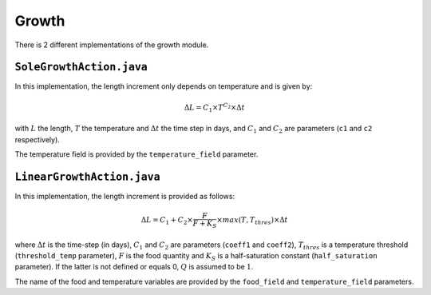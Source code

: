 Growth
######################################

There is 2 different implementations of the growth module.

``SoleGrowthAction.java``
@@@@@@@@@@@@@@@@@@@@@@@@@@@@@@@@@@@@

In this implementation, the length increment only depends on temperature and is given by:

.. math:: 

    \Delta L = C_1 \times T^{C_2} \times \Delta t

with :math:`L` the length, :math:`T` the temperature and :math:`\Delta t` the time step in days, and :math:`C_1` and :math:`C_2` are parameters (``c1`` and ``c2`` respectively).

The temperature field is provided by the ``temperature_field`` parameter.

.. index:: c1, c2

``LinearGrowthAction.java``
@@@@@@@@@@@@@@@@@@@@@@@@@@@@@@@@@@@@@@

In this implementation, the length increment is provided as follows:

.. math:: 

    \Delta L = C_1 + C_2 \times \dfrac{F}{F + K_S} \times max(T, T_{thres}) \times \Delta t

where :math:`\Delta t` is the time-step (in days), :math:`C_1` and :math:`C_2` are parameters (``coeff1`` and ``coeff2``), :math:`T_{thres}` is a temperature threshold (``threshold_temp`` parameter), :math:`F` is the food quantity and :math:`K_S` is
a half-saturation constant (``half_saturation`` parameter). If the latter is not defined or equals 0, :math:`Q` is assumed to be :math:`1`. 

The name of the food and temperature variables are provided by the ``food_field`` and ``temperature_field`` parameters.

.. todo:: 

    Add the description of the DEB module












